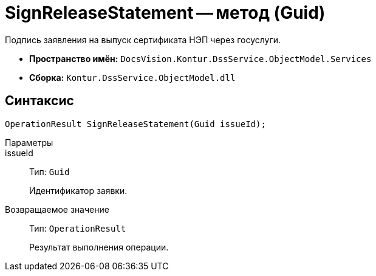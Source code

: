 = SignReleaseStatement -- метод (Guid)

Подпись заявления на выпуск сертификата НЭП через госуслуги.

* *Пространство имён:* `DocsVision.Kontur.DssService.ObjectModel.Services`
* *Сборка:* `Kontur.DssService.ObjectModel.dll`

== Синтаксис

[source,csharp]
----
OperationResult SignReleaseStatement(Guid issueId);
----

Параметры::
issueId::
Тип: `Guid`
+
Идентификатор заявки.

Возвращаемое значение::
Тип: `OperationResult`
+
Результат выполнения операции.
